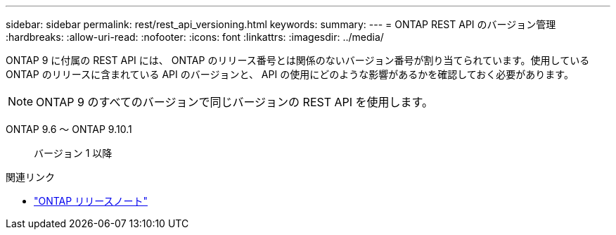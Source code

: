 ---
sidebar: sidebar 
permalink: rest/rest_api_versioning.html 
keywords:  
summary:  
---
= ONTAP REST API のバージョン管理
:hardbreaks:
:allow-uri-read: 
:nofooter: 
:icons: font
:linkattrs: 
:imagesdir: ../media/


[role="lead"]
ONTAP 9 に付属の REST API には、 ONTAP のリリース番号とは関係のないバージョン番号が割り当てられています。使用している ONTAP のリリースに含まれている API のバージョンと、 API の使用にどのような影響があるかを確認しておく必要があります。


NOTE: ONTAP 9 のすべてのバージョンで同じバージョンの REST API を使用します。

ONTAP 9.6 ～ ONTAP 9.10.1:: バージョン 1 以降


.関連リンク
* link:../rn/whats_new.html["ONTAP リリースノート"]

